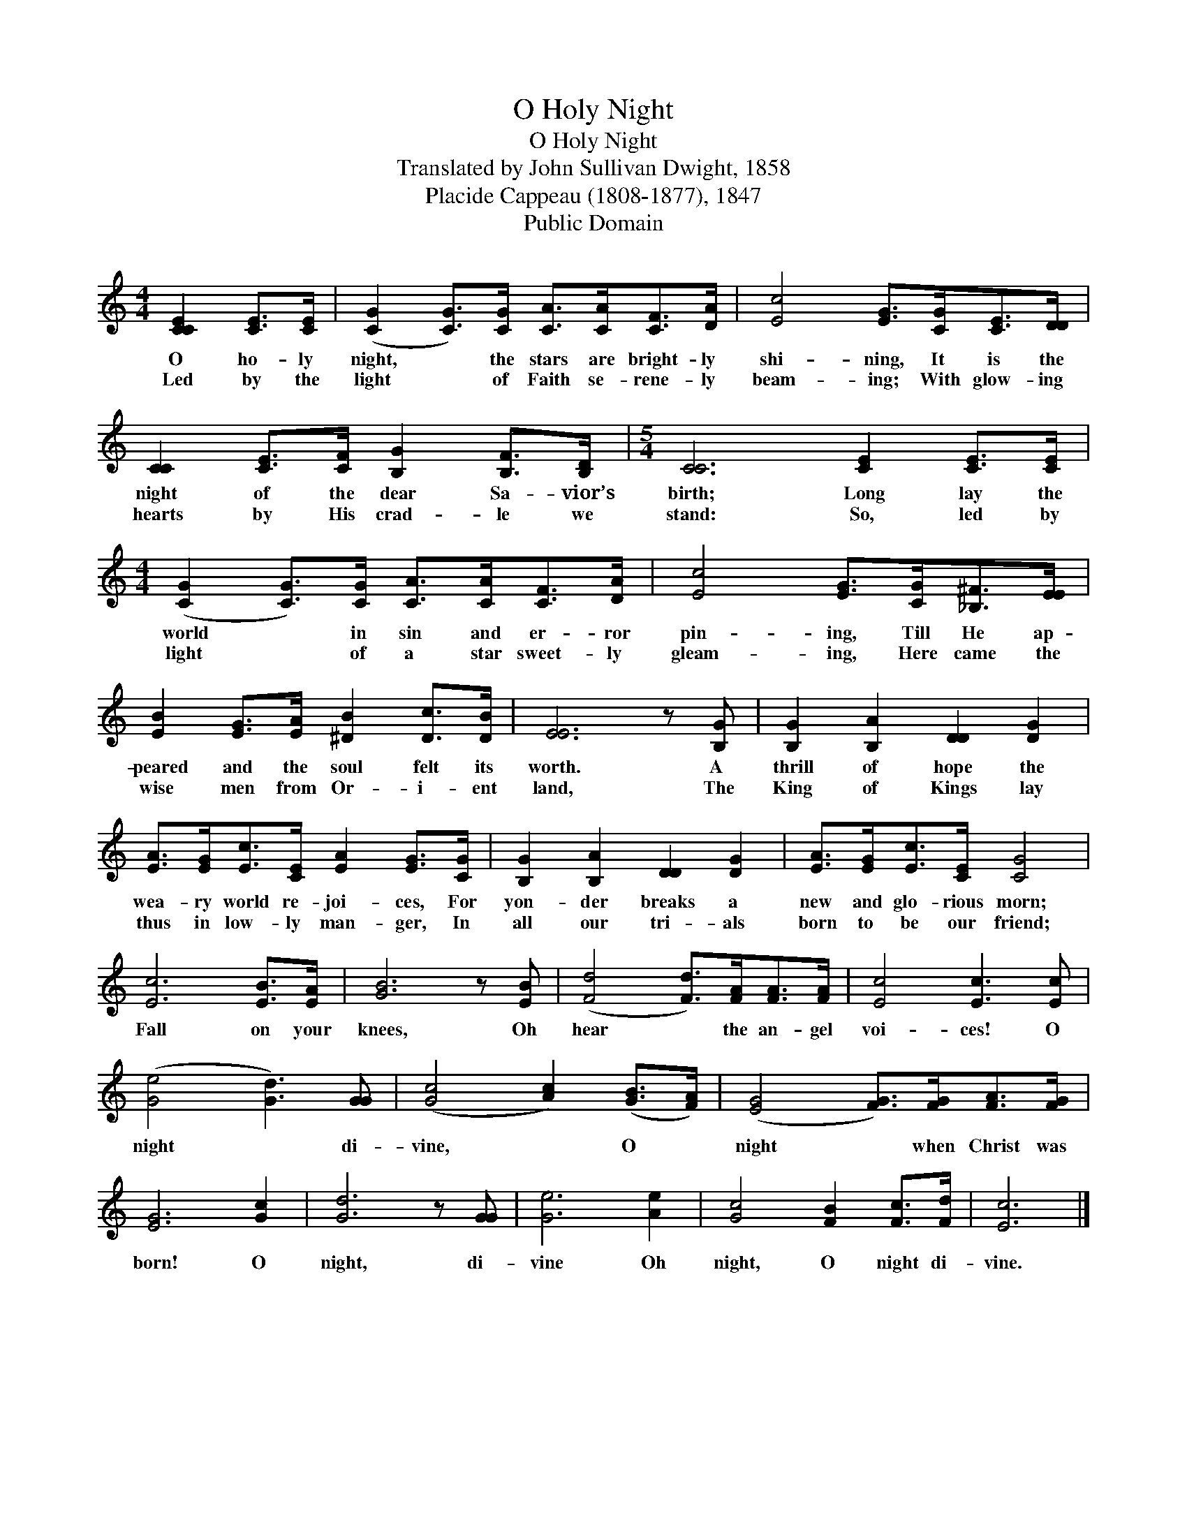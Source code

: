X:1
T:O Holy Night
T:O Holy Night
T:Translated by John Sullivan Dwight, 1858
T:Placide Cappeau (1808-1877), 1847
T:Public Domain
Z:Public Domain
L:1/8
M:4/4
K:C
V:1 treble 
V:1
 [CCE]2 [CE]>[CE] | (([CG]2 [CG]>))[CG] [CA]>[CA][CF]>[DA] | [Ec]4 [EG]>[CG][CE]>[DD] | %3
w: O ho- ly|night, * the stars are bright- ly|shi- ning, It is the|
w: Led by the|light * of Faith se- rene- ly|beam- ing; With glow- ing|
 [CC]2 [CE]>[CF] [B,G]2 [B,F]>[B,D] |[M:5/4] [CC]6 [CE]2 [CE]>[CE] | %5
w: night of the dear Sa- vior’s|birth; Long lay the|
w: hearts by His crad- le we|stand: So, led by|
[M:4/4] (([CG]2 [CG]>))[CG] [CA]>[CA][CF]>[DA] | [Ec]4 [EG]>[CG][_B,^F]>[EE] | %7
w: world * in sin and er- ror|pin- ing, Till He ap-|
w: light * of a star sweet- ly|gleam- ing, Here came the|
 [EB]2 [EG]>[EA] [^DB]2 [Dc]>[DB] | [EE]6 z [B,G] | [B,G]2 [B,A]2 [DD]2 [DG]2 | %10
w: peared and the soul felt its|worth. A|thrill of hope the|
w: wise men from Or- i- ent|land, The|King of Kings lay|
 [EA]>[EG][Ec]>[CE] [EA]2 [EG]>[CG] | [B,G]2 [B,A]2 [DD]2 [DG]2 | [EA]>[EG][Ec]>[CE] [CG]4 | %13
w: wea- ry world re- joi- ces, For|yon- der breaks a|new and glo- rious morn;|
w: thus in low- ly man- ger, In|all our tri- als|born to be our friend;|
 [Ec]6 [EB]>[EA] | [GB]6 z [EB] | (([Fd]4 [Fd]>))[FA][FA]>[FA] | [Ec]4 [Ec]3 [Ec] | %17
w: Fall on your|knees, Oh|hear * the an- gel|voi- ces! O|
w: ||||
 (([Ge]4 [Gd]3)) [GG] | (([Gc]4 [Ac]2)) (([GB]>[FA])) | (([EG]4 [FG]>))[FG][FA]>[FG] | %20
w: night * di-|vine, * O *|night * when Christ was|
w: |||
 [EG]6 [Gc]2 | [Gd]6 z [GG] | [Ge]6 [Ae]2 | [Gc]4 [FB]2 [Fc]>[Fd] | [Ec]6 |] %25
w: born! O|night, di-|vine Oh|night, O night di-|vine.|
w: |||||

